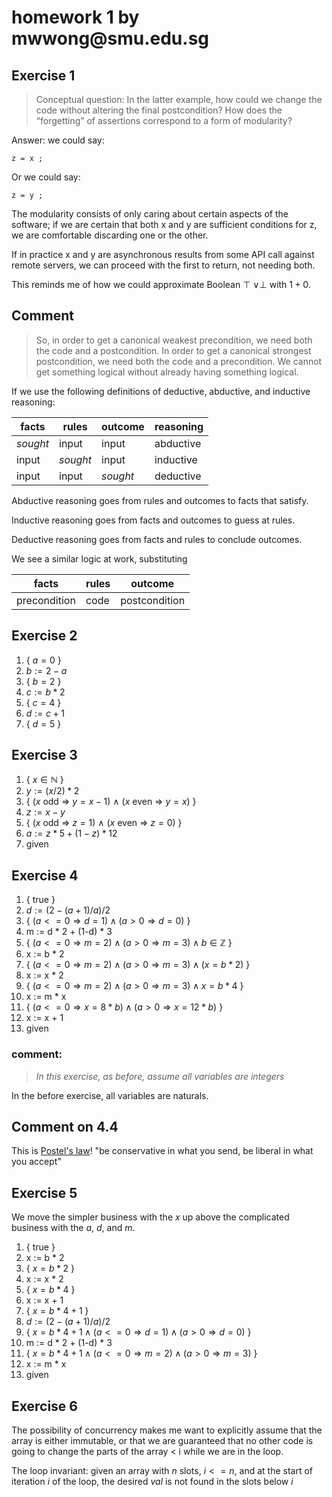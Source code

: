 #+LATEX_HEADER: \usepackage{lineno}
#+OPTIONS: toc:nil

* homework 1 by mwwong@smu.edu.sg

** Exercise 1

#+begin_quote
Conceptual question: In the latter example, how could we change the
code without altering the final postcondition? How does the
“forgetting” of assertions correspond to a form of modularity?
#+end_quote

Answer: we could say:

#+begin_src
  z = x ;
#+end_src

Or we could say:

#+begin_src
  z = y ;
#+end_src

The modularity consists of only caring about certain aspects of the software; if we are certain that both x and y are sufficient conditions for z, we are comfortable discarding one or the other.

If in practice x and y are asynchronous results from some API call against remote servers, we can proceed with the first to return, not needing both.

This reminds me of how we could approximate Boolean $\top\ \lor \perp$ with $1+0$.

** Comment

#+begin_quote
So, in order to get a canonical weakest precondition, we need both the
code and a postcondition. In order to get a canonical strongest
postcondition, we need both the code and a precondition. We cannot get
something logical without already having something logical.
#+end_quote

If we use the following definitions of deductive, abductive, and
inductive reasoning:

| facts    | rules    | outcome  | reasoning |
|----------+----------+----------+-----------|
| /sought/ | input    | input    | abductive |
| input    | /sought/ | input    | inductive |
| input    | input    | /sought/ | deductive |

Abductive reasoning goes from rules and outcomes to facts that satisfy.

Inductive reasoning goes from facts and outcomes to guess at rules.

Deductive reasoning goes from facts and rules to conclude outcomes.

We see a similar logic at work, substituting

| facts        | rules | outcome       |
|--------------+-------+---------------|
| precondition | code  | postcondition |


** Exercise 2

1. { $a = 0$ }
2. $b := 2 - a$
3. { $b = 2$ }
4. $c := b * 2$
5. { $c = 4$ }
6. $d := c + 1$
7. { $d = 5$ }

** Exercise 3

1. { $x \in \mathbb{N}$ }
2. $y := (x / 2) * 2$
3. { ($x$ odd $\Rightarrow$ $y = x - 1$) $\land$ ($x$ even $\Rightarrow$ $y = x$)  }
4. $z := x - y$
5. { ($x$ odd $\Rightarrow$ $z = 1$) $\land$ ($x$ even $\Rightarrow$ $z = 0$)  }
6. $a := z * 5 + (1 - z) * 12$
7. given

** Exercise 4

1. { true }
2. $d := (2-(a+1)/a)/2$
3. { $( a <= 0 \Rightarrow d = 1) \land ( a > 0 \Rightarrow d = 0 )$ }
4. m := d * 2 + (1-d) * 3
5. { $( a <= 0 \Rightarrow m = 2) \land ( a > 0 \Rightarrow m = 3 ) \land b \in \mathbb{Z}$ }
6. x := b * 2
7. { $( a <= 0 \Rightarrow m = 2) \land ( a > 0 \Rightarrow m = 3 ) \land (x = b * 2)$ }
8. x := x * 2
9. { $( a <= 0 \Rightarrow m = 2) \land ( a > 0 \Rightarrow m = 3 ) \land x = b * 4$ }
10. x := m * x
11. { $( a <= 0 \Rightarrow x = 8*b) \land ( a > 0 \Rightarrow x = 12*b)$ }
12. x := x + 1
13. given
   
*** comment:

#+begin_quote
/In this exercise, as before, assume all variables are integers/
#+end_quote

In the before exercise, all variables are naturals.

** Comment on 4.4

This is [[https://en.wikipedia.org/wiki/Robustness_principle][Postel's law]]! "be conservative in what you send, be liberal in what you accept"

** Exercise 5

We move the simpler business with the $x$ up above the complicated business with the $a$, $d$, and $m$.

1. { true }
2. x := b * 2
3. { $x = b * 2$ }
4. x := x * 2
5. { $x = b * 4$ }
6. x := x + 1
7. { $x = b * 4 + 1$ }
8. $d := (2-(a+1)/a)/2$
9. { $x = b * 4 + 1 \land ( a <= 0 \Rightarrow d = 1) \land ( a > 0 \Rightarrow d = 0 )$ }
10. m := d * 2 + (1-d) * 3
11. { $x = b * 4 + 1 \land ( a <= 0 \Rightarrow m = 2) \land ( a > 0 \Rightarrow m = 3 )$  }
12. x := m * x
13. given

** Exercise 6

The possibility of concurrency makes me want to explicitly assume that the array is either immutable, or that we are guaranteed that no other code is going to change the parts of the array < i while we are in the loop.

The loop invariant: given an array with $n$ slots, $i <= n$, and at the start of iteration $i$ of the loop, the desired $val$ is not found in the slots below $i$

